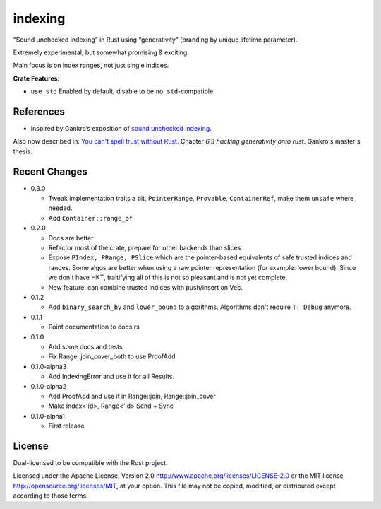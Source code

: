 indexing
========

“Sound unchecked indexing” in Rust using “generativity” (branding by unique
lifetime parameter).

Extremely experimental, but somewhat promising & exciting.

Main focus is on index ranges, not just single indices.

|build_status|_ |crates|_

.. |build_status| image:: https://travis-ci.org/bluss/indexing.svg?branch=master
.. _build_status: https://travis-ci.org/bluss/indexing

.. |crates| image:: http://meritbadge.herokuapp.com/indexing
.. _crates: https://crates.io/crates/indexing

**Crate Features:**

- ``use_std`` Enabled by default, disable to be ``no_std``-compatible.

References
----------

+ Inspired by Gankro’s exposition of `sound unchecked indexing`__.

__ https://www.reddit.com/r/rust/comments/3oo0oe/sound_unchecked_indexing_with_lifetimebased_value/

Also now described in: `You can't spell trust without Rust <https://raw.githubusercontent.com/Gankro/thesis/master/thesis.pdf>`_. Chapter *6.3 hacking generativity onto rust*. Gankro's master's thesis.


Recent Changes
--------------

- 0.3.0

  - Tweak implementation traits a bit, ``PointerRange``, ``Provable``,
    ``ContainerRef``, make them ``unsafe`` where needed.
  - Add ``Container::range_of``

- 0.2.0

  - Docs are better
  - Refactor most of the crate, prepare for other backends than slices
  - Expose ``PIndex, PRange, PSlice`` which are the pointer-based equivalents
    of safe trusted indices and ranges. Some algos are better when using
    a raw pointer representation (for example: lower bound). Since we don't
    have HKT, traitifying all of this is not so pleasant and is not yet complete.
  - New feature: can combine trusted indices with push/insert on Vec.

- 0.1.2

  - Add ``binary_search_by`` and ``lower_bound`` to algorithms. Algorithms
    don't require ``T: Debug`` anymore.

- 0.1.1

  - Point documentation to docs.rs

- 0.1.0

  - Add some docs and tests
  - Fix Range::join_cover_both to use ProofAdd

- 0.1.0-alpha3

  - Add IndexingError and use it for all Results.

- 0.1.0-alpha2

  - Add ProofAdd and use it in Range::join, Range::join_cover
  - Make Index<'id>, Range<'id> Send + Sync

- 0.1.0-alpha1

  - First release


License
-------

Dual-licensed to be compatible with the Rust project.

Licensed under the Apache License, Version 2.0
http://www.apache.org/licenses/LICENSE-2.0 or the MIT license
http://opensource.org/licenses/MIT, at your
option. This file may not be copied, modified, or distributed
except according to those terms.
